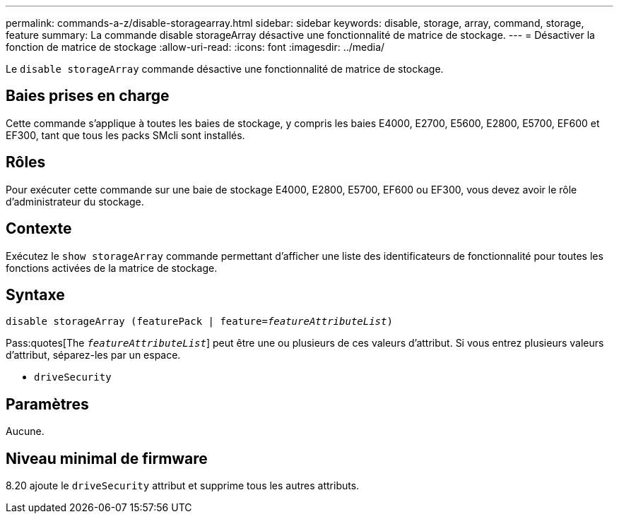---
permalink: commands-a-z/disable-storagearray.html 
sidebar: sidebar 
keywords: disable, storage, array, command, storage, feature 
summary: La commande disable storageArray désactive une fonctionnalité de matrice de stockage. 
---
= Désactiver la fonction de matrice de stockage
:allow-uri-read: 
:icons: font
:imagesdir: ../media/


[role="lead"]
Le `disable storageArray` commande désactive une fonctionnalité de matrice de stockage.



== Baies prises en charge

Cette commande s'applique à toutes les baies de stockage, y compris les baies E4000, E2700, E5600, E2800, E5700, EF600 et EF300, tant que tous les packs SMcli sont installés.



== Rôles

Pour exécuter cette commande sur une baie de stockage E4000, E2800, E5700, EF600 ou EF300, vous devez avoir le rôle d'administrateur du stockage.



== Contexte

Exécutez le `show storageArray` commande permettant d'afficher une liste des identificateurs de fonctionnalité pour toutes les fonctions activées de la matrice de stockage.



== Syntaxe

[source, cli, subs="+macros"]
----
pass:quotes[disable storageArray (featurePack | feature=_featureAttributeList_)]
----
Pass:quotes[The `_featureAttributeList_`] peut être une ou plusieurs de ces valeurs d'attribut. Si vous entrez plusieurs valeurs d'attribut, séparez-les par un espace.

* `driveSecurity`




== Paramètres

Aucune.



== Niveau minimal de firmware

8.20 ajoute le `driveSecurity` attribut et supprime tous les autres attributs.
